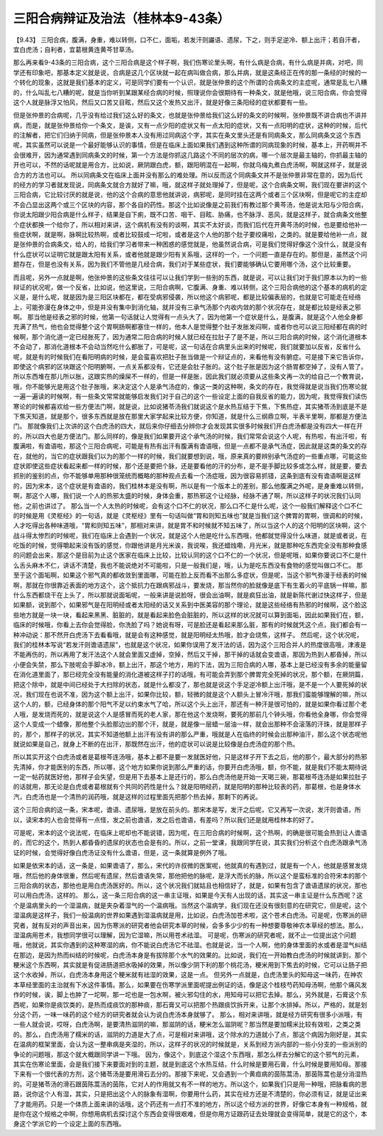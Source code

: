 三阳合病辩证及治法（桂林本9-43条）
=======================================

【9.43】  三阳合病，腹满，身重，难以转侧，口不仁，面垢，若发汗则讝语、遗尿，下之，则手足逆冷、额上出汗；若自汗者，宜白虎汤；自利者，宜葛根黄连黄芩甘草汤。

那么再来看9-43条的三阳合病，这个三阳合病是这个样子啊，我们伤寒论里头啊，有什么病是合病，有什么病是并病，对吧，同学还有印象吧，那基本定义就是说，合病是这几个区块就一起在病叫做合病，那么并病，就是这条经正在传的那一条经的时候的一个转化的现象，这就是我们基本的定义，可是同学们要有一个认识，就是张仲景的这个所谓的合病条文的主症呢，通常是乱七八糟的，什么叫乱七八糟的呢，就是当你听到某跟某经合病的时候，照理说你会很期待有一种条文，就是他哦，说三阳合病，你会觉得这个人就是脉浮又怕风，然后又口苦又目眩，然后又这个发热又出汗，就是好像三条阳经的症状都要有一些。

但是张仲景的合病呢，几乎没有给过我们这么好的条文，也就是张仲景给我们这么好的条文的时候啊，张仲景既不讲合病也不讲并病，而是，就是张仲景给你一个条文，是诶，又有一点少阳的症状又有一点太阳的症状，又有一点阳明的症状，这种的时候，后代的注解者，把它们归纳于同病，但是张仲景本人没有用过同病这个字，其实在条文里头还是有同病条文，那么同病条文这个东西呢，其实虽然可以说是一个最好能够认识的事情，但是在临床上面如果我们遇到这种所谓的同病现象的时候，基本上，开药啊并不会很难开，因为通常遇到同病条文的时候，第一个方法是你抓这几路这个不同的层次的病，哪一个层次是最主轴的，你抓最主轴的开也可以，不然的话呢就是用合方，比如说，厥阴跟白虎，额，跟阳明混在一起啊，你就乌梅丸煮白虎汤啊，啊就这样子，就是说合方的方法也可以。
所以同病条文在临床上面并没有那么的难处理。所以反而这个同病条文并不是张仲景非常在意的，因为后代的经方的学习者就发现说，同病条文就合方就好了嘛，哦，就这样子就处理掉了，但是呢，这个合病条文啊，我们现在要讲的这个三阳合病，它比较讨厌的就是说，他的这个合病的意思他就讲说，病邪呢，是同时挂在这两个或者三个区块啊，但是呢它的主症却不会凸显出这两个或三个区块的内容，那个各自的药性。那这个比如说像是之前我们有教过那个黄芩汤，他是说太阳与少阳合病，你说太阳跟少阳合病是什么样子，结果是自下痢，既不口苦、咽干、目眩、胁痛，也不脉浮、恶风，就是这样子，就合病条文他整个症状都换一个给你了，所以相对来讲，这个病机有没有的谈啊，其实不太好谈，而我们后代在开黄芩汤的时候，也是要给他补一些症状啊，就是啊，脉啊比较热啊，或者比较鼓成一坨啦，或者是这个人他的那个肚子要绞痛啦，之类的。就是要给他补一点，就是张仲景的合病条文，给人的，给我们学习者带来一种困惑的感觉就是，他虽然说合病，可是我们觉得好像这个没什么，就是没有什么症状可以证明它就是跟太阳有关系，或者他就是跟少阳有关系哦，这样的一个，一个问题一直是存在的。那但是，虽然这个问题存在，但是也没有关系，因为我们不管他是几经合病，我们对于某些症状，我们要能够确认它要用哪个汤，这个比较重要。

而且呢，另外一点就是啊，他张仲景的这些条文往往可以让我们学到一些别的东西，就是说，可以让我们对于我们原本以为的一些辩证的状况呢，做一个反省，比如说，他这里说，三阳合病啊，它腹满、身重、难以转侧，这个三阳合病他的这个基本的病机的定义是，是什么呢，就是因为是三阳区块都在，都在受病邪侵袭，所以他这个病邪呢，都是比较偏表层的，也就是它可能走在经络上，可能弥漫在身体之中，但是并没有集中到消化轴，就并没有三承气汤那个内收内敛的那个状况存在，就是都比较是经表之邪啊。
那当他是经表之邪的时候，他第一句话就让人觉得有一点头大了，因为他第一个症状是什么，是腹满，就是这个人他全身都充满了热气，他也会觉得整个这个胃啊肠啊都塞住一样的，他本人是觉得整个肚子发胀发闷啊，或者你也可以说三阳经都在病的时候啊，那个消化道一定已经胀死了，因为通常二阳合病的时候人就已经在拉肚子了是不是，所以三阳合病的时候，这个消化道根本不会动了，那消化道根本不会动当然吃什么都胀了，可是呢，这一句话在合病里头出来的时候呢，我们就要加以反省，反省什么呢，就是有的时候我们在看阳明病的时候，是会蛮喜欢把肚子胀当做是一个辩证点的，来看他有没有腑症。可是接下来它告诉你，即使这个病邪的区块跟这个阳明腑啊，一点关系都没有，它还是会肚子胀的。这个肚子胀是因为这个肠胃都空掉了，没有人管了。所以东西堆在那儿所以胀，这跟实热的燥屎不一样的，但是一样是胀，因此我们就必须要从这些条文再一次的给自己一个教育说，哦，你不能够光是用这个肚子胀哦，来决定这个人是承气汤症的，像这一类的这种啊，条文的存在，我觉得就是说当我们伤寒论就一遍一遍读的时候啊，有一些条文常常就能够启发我们对于自己的这个一些设定上面的自我反省的能力，因为呢，我觉得我们读伤寒论的时候都喜欢给一些方便法门啊，就是说，比如说猪苓汤我们就说这个是水热互结于下焦，下焦热症，其实猪苓汤到底是不是下焦天知道，就是那个，很多东西就是放在那里大家学起来比较方便，你知道，就是什么三纲鼎立啊，半表半里啊，那都是方便法门。
那就像我们上次讲的这个白虎汤的四大，就后来你仔细去分辨你才会发现其实很多时候我们开白虎汤都是没有四大一样在开的，所以四大也是方便法门。那么同样的，像是我们如果要开这个承气汤的时候，我们常常会说这个人呢，有热啦，有出汗啦，有腹满啦，有谵语啦，那这个三阳合病呢，可能是有热有出汗有腹满有谵语哦，但是一点都不是承气汤症，因此就是这类的条文的存在，就他的，当它的症状跟我们以为的那个一样的时候，我们就要想到说，哦，原来真的要辨别承气汤症的一些重点哪，可能这些症状即使这些症状看起来都一样的时候，那个还是要把个脉，还是要看他的汗的分布，是不是手脚比较多或怎么样，就是要，要去抓别的鉴别的点，你不能够单用那种很笼统而概略的那种观点去看一个汤症哦，因为很容易抓错，这条到底有没有谵语啊是这样的，因为宋本，这个症状是有谵语的，我们桂林本是没有啊，所以是有一个版本上的差别，那么他腹满之外呢，是身重难以转侧，啊，那这个人哪，我们说一个人的热邪太盛的时候，身体会重，那热邪这个让经脉，经脉不通了啊，所以这样子的状况我们认同他，之前也讲过了。
那么当一个人太热的时候呢，会有这个口不仁的状况，那么口不仁是什么呢，这个一般我们解释这个口不仁的时候是用《灵枢经》的一句话，就是《灵枢经》里有一句话叫做“胃和则知五味也”就是当我们这个脾胃的胃啊，很调和的时候，人才吃得出各种味道哦，“胃和则知五味”，那相对来讲，就是胃不和时候就不知五味了，所以当这个人的这个阳明的区块啊，这个战斗得太惨烈的时候呢，我们在临床上会遇到一个状况，就是这个人他是吃什么东西哦，他都就觉得没什么味道，就是或者说，在吃饭的时候，觉得嚼起来没有饭的感觉，你跟他讲是月光米诶，我说唉，我还蜡烛嘞，月光米，就是那种吃东西完全没有那种食感的问题会出来，那这个是目前为止这个医家在临床上比较，比较认同的这个口不仁的一个状况，但是呢哦，如果你要说口不仁是什么舌头麻木不仁，讲话不清楚，我也不能说绝对不可能啦，只是一般我们是，哦，认为是吃东西没有食物的感觉叫做口不仁。
那至于这个面垢啊，如果这个邪气真的都收敛到里面哪，可能在脸上反而看不出那么多症状，但是呢，当这个邪气弥漫于经表的时候啊，那就在你很靠近表面的地方这个，这个抵抗力在跟病邪战斗，要发烧，那当然你的脸就像是底下有生着火的平底锅一样嘛，那什么东西都烧干在上头了，所以那就说面垢呢，一般来讲是说脸呀，很会出油啊，就是疯狂出油，就是新陈代谢过快这样子，但是如果额，说到那个，如果邪气是在阳明经或者太阳经的话又关系到中医美容的那个理论，就是这些经络有热邪的时候啊，这个脸这些地方就是一块一块，看起来黑黑、脏脏的，就是看起来脸色会脏脏的，所以这样的状况就可以算到面垢，因此如果我们在，额，临床的时候哦，你看上去你会觉得脸，你洗脸了吗？她说有呀，可是脸还是看起来那么脏，那有的时候就凭这个点，我们都会有一种冲动说：那不然开白虎汤下去看看哦，就是会有这种感觉，就是阳明经太热哦，脸才会烧焦，这样子。
然后呢，这个状况呢，我们的桂林本写说“若发汗则谵语遗尿”，也就是这个状况，如果你误用了发汗法的话，因为这个三阳合并人的热度很高哦，津液是不能再伤的，所以再用了发汗法这个人就会里面又虚掉，空掉，然后又干掉，那干掉的话就会变谵语，那因为热到人都昏掉，所以小便会失禁，那么下肢呢会手脚冰冷，额上出汗，那这个地方，用的下法，因为三阳合病的人哪，基本上是已经没有多余的能量留在消化道里面了，那已经完全没有能量的消化道被这样子打的话哦，有可能会弄到那个脾胃完全死掉的状况，那个额，在厥阴篇，把这个除中，就是中间已经处于大扫除的状态，就是什么都没了，那也就是说这个手足逆冷额上出汗哦，是不是一个人要死掉的状况，我们现在也说不准，因为这个额上出汗，如果你比较，额，轻微的就是这个人额头上冒冷汗哦，那我们蛮能够理解的嘛，所以这个人的，额，已经身体的那个阳气不足以约束水气了哈，所以这个头上出汗，那还有一种汗是很可怕的，就是如果你看过那个老人哦，是发烧而死的，就是说这个人是感冒而死的老人家，那在他这个发烧啊，要死的那前几个钟头哦，你看他全身哪，你会觉得这个人变成一个蜡像，那他整个头脸那边出的那个汗，就是，就是像一层蜡一层油一样，就会出那种不会滚落的汗珠，就是那样子的，那个，那样子的状况，其实不知道他额上出汗有没有讲的那么严重，哦就是人在临终的时候会出那种油汗，那么这个状态呢他就说如果是自己，就身上不断的在出汗，那既然在出汗，他的症状可以说是比较像是白虎汤症的那个热。

所以其实开这个白虎汤或者是葛根芩连汤哦，基本上都不是要一发就医好他，只是这样子开下去之后，他的那个，最大部分的热邪先清掉，你才能医别的东西，所以哪，这个地方如果你说到那么严重的话，你要开白虎汤哦，额，你不能，就是我们不能太期待说一定一帖药就医好他，那样子会失望，但是用下去基本上是还行的，那么白虎汤他是开始一天喝三碗，那葛根芩连汤是如果拉肚子的话就用，那无论是白虎或者葛根就有个共同的药性是什么？就是阳明经药，就是阳明的那种比较表的药，那葛根，也是身体水汽，白虎汤也是一个清热的润药哦，就是这样的过程里面先把那个热去掉，那剩下的再说。

这个三阳合病的这一条，宋本呢，谵语、遗尿哦，是放在前头的。那宋本是写，发汗之后呢，它又再写一次说，发汗则谵语，所以，读宋本的人也会觉得有一点怪，发之前也谵语，发之后也谵语，有差吗？所以我们还是就用桂林本的好了。

可是呢，宋本的这个说法呢，在临床上呢却也不能说错，因为呢，在三阳合病的时候啊，这个热啊，的确是很可能会热到让人谵语的，而它的这个，热到人都昏昏的遗尿的状态也会是有的。所以，之前一堂课，我跟同学在说，其实我们分析这个白虎汤跟承气汤证的时候，会觉得好像白虎汤证没有什么谵语，但是，这一条就算是例外了哦。

如果是依宋本的话，这一条是，如果谵语了，那么，宋代的许叔微的医案呢，他就真的有遇到过，就是有一个人，他就是感冒发烧哦，然后他的身体很重，然后呢有遗尿，然后谵语失常，那他把他的脉呢，是浮大而长的脉，所以这个是蛮标准的合符宋本的那个三阳合病的状态，那他也是用白虎汤医好的。所以，这个状况我们就姑且也相信好了，就是，如果有包含了谵语遗尿的状况，那也可以用白虎汤，这样的。
那么，这一条三阳合病的这一串主证哦，如果是今天有人出现的话，其实这一串主证是什么东西呢？这个是温病里头的一个湿温病，就是夹杂着湿气的一个温病哦。当然这个温病学，我们现在还没有很刻意的在研究它，但是呢，这个湿温病是这样子，我们一般温病的世界如果遇到湿温病就是用，比如说，白虎汤加苍术啦，这个苍术白虎汤。可是呢，伤寒派的研究者，就有反对的声音出来，因为伤寒派的研究者他会研究本草的时候，会多多少少的有一种想要尊敬神农本草经的想法。那么，湿温病用苍术，我想同学很可以理解，因为它湿嘛，所以用苍术祛湿。
可是呢，伤寒派的研究者呢，就不止一位提出这个问题哦，他就说，其实你遇到的这种寒湿的病，你不能说白虎汤它不祛湿。也就是说，当一个人啊，他的身体里面的水或者是湿气纠结在那边，是因为热而纠结的时候呢，白虎汤本身是有拔除那个水气的效果的。比如说，我们在一开始教白虎汤的时候就讲到，那个粳米这个东西啊，其实就是有促进肠道把水吸掉的效果，所以像少阴下利的那个桃花汤，粳米用到下焦去的时候，它可以让肠子把这个水收掉，所以，白虎汤本身用这个粳米就有祛湿的效果，这是一点。
但另外一点就是，白虎汤里头的知母这一味药，在神农本草经里面的主治就有下水这件事情。那么，如果要在伤寒学派里面呢提出例证的话，像是这个桂枝芍药知母汤啊，他那个痛风发作的时候，诶，脚上也肿了一坨啊，那一坨也是一包水啊，被火邪勾住的水，用知母可以把它去掉。那么，另外就是，石膏这个东西呢，如果你是痰饮类的，是热而成痰饮的那种痰，那石膏又可以把那个热跟痰饮拆开来，让那个水排掉。所以，严格的，就是划分这个药，一味一味药的这个经方的研究者就会认为说白虎汤本身就够了。
那么，相对来讲哦，就是经方研究有很多小派哦，有一些人就会说，哎呀，白虎汤啊，是要清热滋阴的嘛，那滋阴的话，粳米怎么滋阴呢？那当然是要加糯米比较有效啦，之类之类的。那么，白虎汤用了糯米的话，滋阴的力道是大了点，可是相对来讲哦，这个除水的力道就小了点，那这个病因为刚好是，其实在温病的框架里面，会认为这一整串病是夹湿的，所以，这样子的状况的时候就是，关系到经方派内部的一些小分支的一些派别的争论的问题哦，那这个就大概跟同学讲一下哦。
因为，像这个，到底这个湿这个东西哦，那怎么样去分解它的这个邪气的元素，其实在伤寒论里面，会是我们接下来要面对到的主题，就是到底这个水热互结，什么时候是要用石膏，什么时候是要用知母。那接下来有一个很代表的方剂，这个猪苓汤是要用滑石去分的。那接下来呢，又会遇到一个黄疸病的茵陈蒿汤，那茵陈蒿也是分消湿热的。可是猪苓汤的滑石跟茵陈蒿汤的茵陈，它对人的作用就又有不一样的地方。所以这个，如果我们只是用一种哦，把脉看病的思路，说你这个人有湿，其实，只是把出这个人的脉象有湿啊，你要用什么药，其实在经方还是不清楚的，你必须有证，就是证出来了才能用药。只是一个体质上面来讲的话哦，这个药还有一点打不准的地方，所以这个经方派的世界，好像它本身有一种规格，就是你在这个规格之中啊，你想用病机去探讨这个东西会变得很艰难，但是你用方证跟药证去处理就会变得简单，就是它的这个，本身这个学派它的一个设定上面的东西哦。
